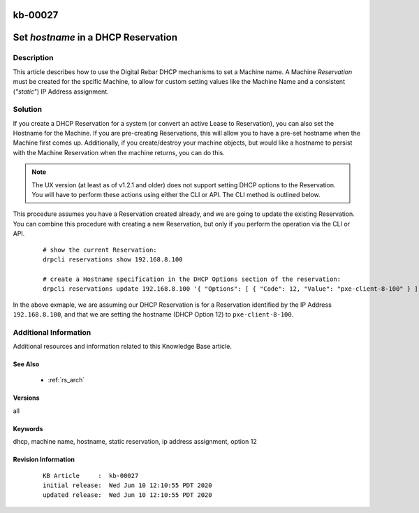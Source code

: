 .. Copyright (c) 2020 RackN Inc.
.. Licensed under the Apache License, Version 2.0 (the "License");
.. Digital Rebar Provision documentation under Digital Rebar master license

.. REFERENCE kb-00000 for an example and information on how to use this template.
.. If you make EDITS - ensure you update footer release date information.

.. _rs_kb_00027:

kb-00027
~~~~~~~~

.. _rs_reservation_set_hostname:

Set `hostname` in a DHCP Reservation
~~~~~~~~~~~~~~~~~~~~~~~~~~~~~~~~~~~~


Description
-----------

This article describes how to use the Digital Rebar DHCP mechanisms to set a Machine name.
A Machine *Reservation* must be created for the spcific Machine, to allow for custom setting
values like the Machine Name and a consistent (*"static"*) IP Address assignment.


Solution
--------

If you create a DHCP Reservation for a system (or convert an active Lease to Reservation), you can also set the
Hostname for the Machine.  If you are pre-creating Reservations, this will allow you to have a pre-set hostname
when the Machine first comes up.  Additionally, if you create/destroy your machine objects, but would like a
hostname to persist with the Machine Reservation when the machine returns, you can do this.

.. note:: The UX version (at least as of v1.2.1 and older) does not support setting DHCP options to
          the Reservation.  You will have to perform these actions using either the CLI or API.  The
          CLI method is outlined below.

This procedure assumes you have a Reservation created already, and we are going to update the existing
Reservation.  You can combine this procedure with creating a new Reservation, but only if you perform the
operation via the CLI or API.

  ::

    # show the current Reservation:
    drpcli reservations show 192.168.8.100

    # create a Hostname specification in the DHCP Options section of the reservation:
    drpcli reservations update 192.168.8.100 '{ "Options": [ { "Code": 12, "Value": "pxe-client-8-100" } ] }'

In the above exmaple, we are assuming our DHCP Reservation is for a Reservation identified by the IP Address
``192.168.8.100``, and that we are setting the hostname (DHCP Option 12) to ``pxe-client-8-100``.


Additional Information
----------------------

Additional resources and information related to this Knowledge Base article.


See Also
========

  * :ref:`rs_arch`


Versions
========

all

Keywords
========

dhcp, machine name, hostname, static reservation, ip address assignment, option 12


Revision Information
====================
  ::

    KB Article     :  kb-00027
    initial release:  Wed Jun 10 12:10:55 PDT 2020
    updated release:  Wed Jun 10 12:10:55 PDT 2020

